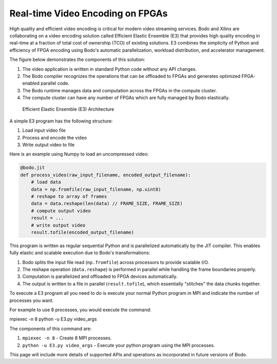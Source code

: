 Real-time Video Encoding on FPGAs
=================================

High quality and efficient video encoding is critical for modern video streaming
services. Bodo and Xilinx are collaborating on a video encoding solution called
Efficient Elastic Ensemble (E3) that provides high quality encoding in real-time
at a fraction of total cost of ownership (TCO) of existing solutions.
E3 combines the simplicity of Python and efficiency of FPGA encoding using
Bodo's automatic parallelization, workload distribution, and accelerator management.

The figure below demonstrates the components of this solution:

#. The video application is written in standard Python code without any API changes.
#. The Bodo compiler recognizes the operations that can be offloaded to FPGAs and generates
   optimized FPGA-enabled parallel code.
#. The Bodo runtime manages data and computation across the FPGAs in the compute cluster.
#. The compute cluster can have any number of FPGAs which are fully managed by Bodo elastically.

.. figure:: ../figs/e3_bodo.jpeg
    :alt: Efficient Elastic Ensemble (E3) Architecture

    Efficient Elastic Ensemble (E3) Architecture

A simple E3 program has the following structure:

#. Load input video file
#. Process and encode the video
#. Write output video to file

Here is an example using Numpy to load an uncompressed video:

.. code:: ipython3

    @bodo.jit
    def process_video(raw_input_filename, encoded_output_filename):
        # load data
        data = np.fromfile(raw_input_filename, np.uint8)
        # reshape to array of frames
        data = data.reshape(len(data) // FRAME_SIZE, FRAME_SIZE)
        # compute output video
        result = ...
        # write output video
        result.tofile(encoded_output_filename)

This program is written as regular sequential Python and is parallelized
automatically by the JIT compiler. This enables fully elastic and scalable execution due to Bodo's transformations:

#. Bodo splits the input file read (``np.fromfile``) across processors to provide scalable I/O.
#. The reshape operation (``data.reshape``) is performed in parallel while handling the frame boundaries properly.
#. Computation is parallelized and offloaded to FPGA devices automatically.
#. The output is written to a file in parallel (``result.tofile``), which essentially "stitches" the data chunks together.

To execute a E3 program all you need to do is execute your normal Python program in MPI and 
indicate the number of processes you want.

For example to use 8 processes, you would execute the command: 

.. code:: bash

mpiexec -n 8 python -u E3.py video_args

The components of this command are:

#. ``mpiexec -n 8`` - Create 8 MPI processes.
#. ``python -u E3.py video_args`` - Execute your python program using the MPI processes.

This page will include more details of supported APIs and operations as incorporated in future versions of Bodo.
